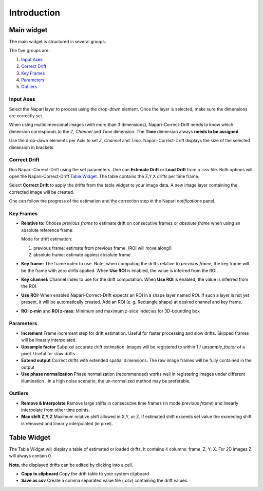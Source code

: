 Introduction
============

Main widget
-----------

The main widget is structured in several groups:

.. image:: _static/widget_02.png
  :width: 320
  :alt: Napari-Correct-Drift's main widget

The five groups are:

1. `Input Axes`_
2. `Correct Drift`_
3. `Key Frames`_
4. `Parameters`_
5. `Outliers`_


Input Axes
^^^^^^^^^^
Select the Napari layer to process using the drop-down element. Once the layer is selected, make sure the dimensions are correctly set.

When using multidimensional images (with more than 3 dimensions), Napari-Correct-Drift needs to know which dimension corresponds to the *Z*, *Channel* and *Time* dimension. The **Time** dimension always **needs to be assigned**.

Use the drop-down elements per Axis to set *Z*, *Channel* and *Time*. Napari-Correct-Drift displays the size of the selected dimension in brackets.

Correct Drift
^^^^^^^^^^^^^
Run Napari-Correct-Drift using the set parameters. One can **Estimate Drift** or **Load Drift** from a .csv file. Both options will open the Napari-Correct-Drift `Table Widget`_. The table contains the Z,Y,X drifts per time frame.

Select **Correct Drift** to apply the drifts from the table widget to your image data. A new image layer containing the corrected image will be created.

One can follow the progress of the estimation and the correction step in the Napari *notifications* panel.

Key Frames
^^^^^^^^^^
* **Relative to:**
  Choose *previous frame* to estimate drift on consecutive frames or *absolute frame* when using an absolute reference frame:

  Mode for drift estimation:

  1. previous frame: estimate from previous frame. (ROI will move along!)
  2. absolute frame: estimate against absolute frame

* **Key frame:**
  The frame index to use. Note, when computing the drifts relative to *previous frame*, the key frame will be the frame with zero drifts applied. When **Use ROI** is enabled, the value is inferred from the ROI.

* **Key channel:**
  Channel index to use for the drift computation. When **Use ROI** is enabled, the value is inferred from the ROI.

* **Use ROI:**
  When enabled Napari-Correct-Drift expects an ROI in a shape layer named *ROI*. If such a layer is not yet present, it will be automatically created. Add an ROI (e. g. Rectangle shape) at desired channel and key frame.

* **ROI z-min** and **ROI z-max:**
  Minimum and maximum z-slice indecies for 3D-bounding box

Parameters
^^^^^^^^^^
* **Increment**
  Frame increment step for drift estimation. Useful for faster processing and slow drifts. Skipped frames will be linearly interpolated.
* **Upsample factor**
  Subpixel accurate drift estimation. Images will be registered to within 1 / *upsample_factor* of a pixel. Useful for slow drifts.

* **Extend output**
  Correct drifts with extended spatial dimensions. The raw image frames will be fully contained in the output

* **Use phase normalization**
  Phase normalization (recommended) works well in registering images under different illumination . In a high noise scenario, the un-normalized method may be preferable.


Outliers
^^^^^^^^
* **Remove & Interpolate**
  Remove large shifts in consecutive time frames (in mode *previous frame*) and linearly interpolate from other time points.

* **Max shift Z,Y,Z**
  Maximum relative shift allowed in X,Y, or Z. If estimated shift exceeds set value the exceeding shift is removed and linearly interpolated (in pixel).

Table Widget
------------
The Table Widget will display a table of estimated or loaded drifts. It contains 4 columns: frame, Z, Y, X. For 2D images Z will always contain 0.

**Note**, the displayed drifts can be edited by clicking into a cell.

* **Copy to clipboard**
  Copy the drift table to your system clipboard

* **Save as csv**
  Create a comma separated value file (.csv) containing the drift values.

